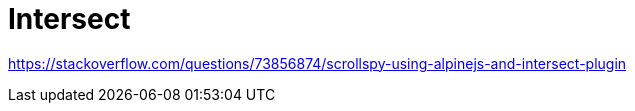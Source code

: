 = Intersect

https://stackoverflow.com/questions/73856874/scrollspy-using-alpinejs-and-intersect-plugin